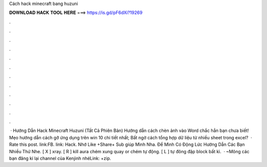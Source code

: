 Cách hack minecraft bang huzuni

𝐃𝐎𝐖𝐍𝐋𝐎𝐀𝐃 𝐇𝐀𝐂𝐊 𝐓𝐎𝐎𝐋 𝐇𝐄𝐑𝐄 ===> https://is.gd/pF6dXi?19269

.

.

.

.

.

.

.

.

.

.

.

.

 · Hướng Dẫn Hack Minecraft Huzuni (Tất Cả Phiên Bản) Hướng dẫn cách chèn ảnh vào Word chắc hẳn bạn chưa biết! Mẹo hướng dẫn cách gỡ ứng dụng trên win 10 chi tiết nhất; Bất ngờ cách tổng hợp dữ liệu từ nhiều sheet trong excel?  · Rate this post. link:FB. link: Hack. Nhớ Like +Share+ Sub giúp Mình Nha. Để Mình Có Động Lức Hướng Dẫn Các Bạn Nhiều Thứ Nhe. [ X ] xray. [ R ] kill aura chém xung quay or chém tự động. [ L ] tự đông đập block bất kì.  · ~Mông các bạn đăng kí lại channel của Kenjinh nhéLink: +zip.